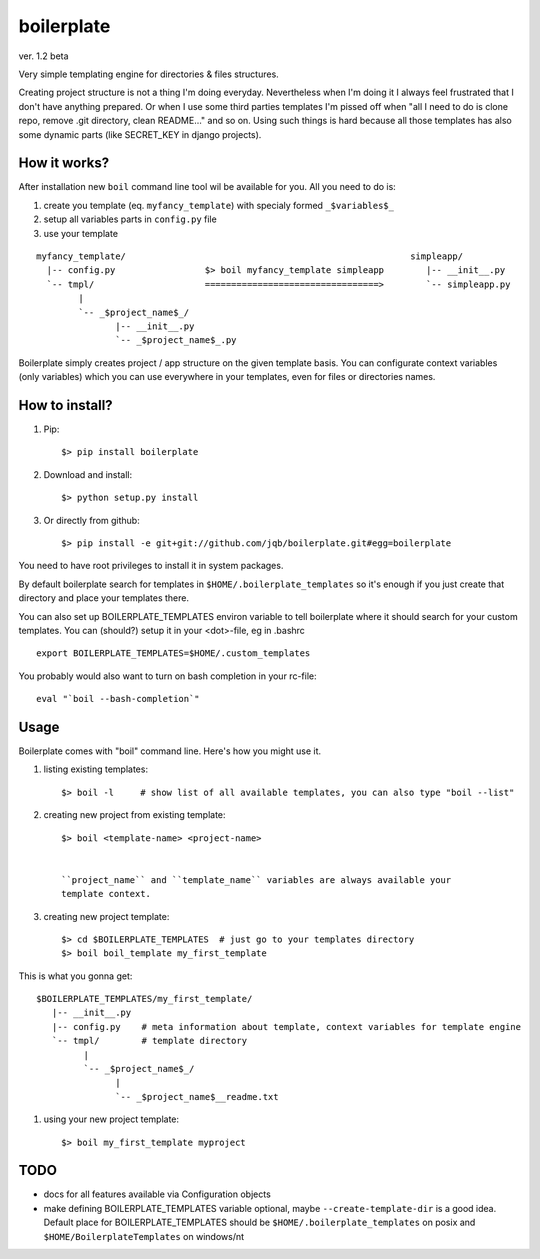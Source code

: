 boilerplate
-----------

ver. 1.2 beta


Very simple templating engine for directories & files structures.


Creating project structure is not a thing I'm doing everyday. Nevertheless
when I'm doing it I always feel frustrated that I don't have anything
prepared. Or when I use some third parties templates I'm pissed off when
"all I need to do is clone repo, remove .git directory, clean README..."
and so on. Using such things is hard because all those templates has also
some dynamic parts (like SECRET_KEY in django projects).


How it works?
=============

After installation new ``boil`` command line tool wil be available for you.
All you need to do is:

1) create you template (eq. ``myfancy_template``) with specialy formed ``_$variables$_``
2) setup all variables parts in ``config.py`` file
3) use your template

::

   myfancy_template/                                                      simpleapp/
     |-- config.py                 $> boil myfancy_template simpleapp        |-- __init__.py
     `-- tmpl/                     =================================>        `-- simpleapp.py
           |
           `-- _$project_name$_/
                  |-- __init__.py
                  `-- _$project_name$_.py


Boilerplate simply creates project / app structure on the given template basis.
You can configurate context variables (only variables) which you can use everywhere
in your templates, even for files or directories names.


How to install?
===============

1) Pip::

   $> pip install boilerplate

2) Download and install::

   $> python setup.py install

3) Or directly from github::

   $> pip install -e git+git://github.com/jqb/boilerplate.git#egg=boilerplate


You need to have root privileges to install it in system packages.


By default boilerplate search for templates in ``$HOME/.boilerplate_templates``
so it's enough if you just create that directory and place your templates there.


You can also set up BOILERPLATE_TEMPLATES environ variable to tell boilerplate where it
should search for your custom templates. You can (should?) setup it in your <dot>-file,
eg in .bashrc ::

  export BOILERPLATE_TEMPLATES=$HOME/.custom_templates


You probably would also want to turn on bash completion in your rc-file::

  eval "`boil --bash-completion`"


Usage
=====

Boilerplate comes with "boil" command line. Here's how you might use it.

#) listing existing templates::

   $> boil -l     # show list of all available templates, you can also type "boil --list"


#) creating new project from existing template::

    $> boil <template-name> <project-name>


    ``project_name`` and ``template_name`` variables are always available your
    template context.


#) creating new project template::

    $> cd $BOILERPLATE_TEMPLATES  # just go to your templates directory
    $> boil boil_template my_first_template


This is what you gonna get::

    $BOILERPLATE_TEMPLATES/my_first_template/
       |-- __init__.py
       |-- config.py    # meta information about template, context variables for template engine
       `-- tmpl/        # template directory
             |
             `-- _$project_name$_/
                   |
                   `-- _$project_name$__readme.txt


#) using your new project template::

    $> boil my_first_template myproject


TODO
====

* docs for all features available via Configuration objects
* make defining BOILERPLATE_TEMPLATES variable optional,
  maybe ``--create-template-dir`` is a good idea.
  Default place for BOILERPLATE_TEMPLATES should be ``$HOME/.boilerplate_templates``
  on posix and ``$HOME/BoilerplateTemplates`` on windows/nt
